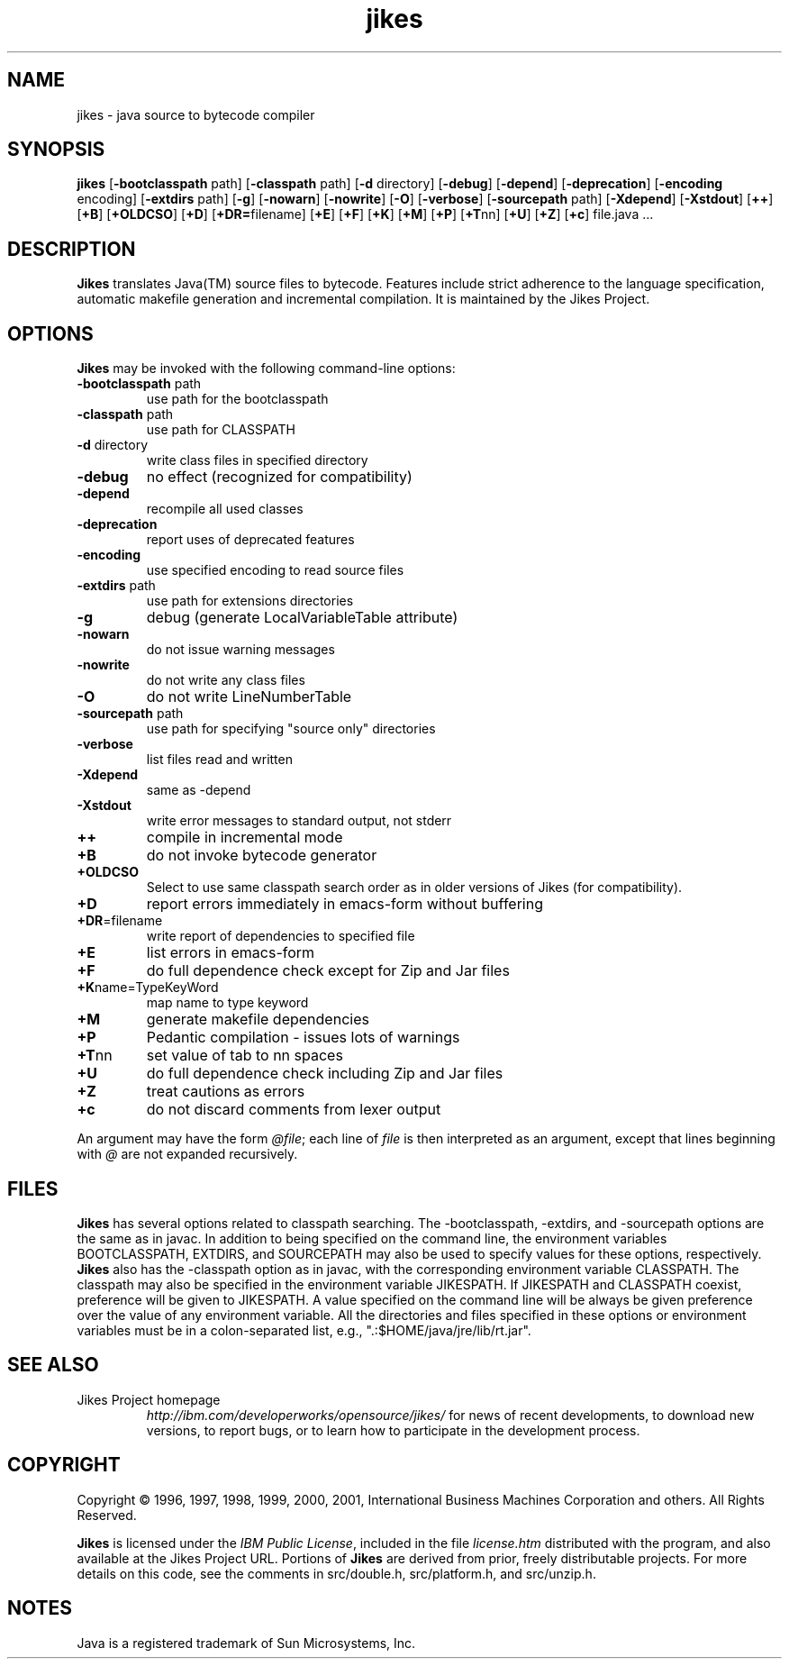 .TH jikes 1
.SH NAME
jikes \- java source to bytecode compiler
.SH SYNOPSIS
\fBjikes\fP
[\fB\-bootclasspath\fP path]
[\fB\-classpath\fP path]
[\fB\-d\fP directory]
[\fB\-debug\fP]
[\fB\-depend\fP]
[\fB\-deprecation\fP]
[\fB\-encoding\fP encoding]
[\fB\-extdirs\fP path]
[\fB\-g\fP]
[\fB\-nowarn\fP]
[\fB\-nowrite\fP]
[\fB\-O\fP]
[\fB\-verbose\fP]
[\fB\-sourcepath\fP path]
[\fB\-Xdepend\fP]
[\fB\-Xstdout\fP]
[\fB\+\+\fP]
[\fB\+B\fP]
[\fB\+OLDCSO\fP]
[\fB\+D\fP]
[\fB\+DR=\fPfilename]
[\fB\+E\fP]
[\fB\+F\fP]
[\fB\+K\fP]
[\fB\+M\fP]
[\fB\+P\fP]
[\fB\+T\fPnn]
[\fB\+U\fP]
[\fB\+Z\fP]
[\fB\+c\fP]
file.java
\&.\|.\|.
.SH DESCRIPTION
\fBJikes\fP translates Java(TM) source files to bytecode. Features
include strict adherence to the language specification, automatic
makefile generation and incremental compilation. It is maintained
by the Jikes Project.

.SH OPTIONS
\fBJikes\fP may be invoked with the following command-line options:
.TP
\fB\-bootclasspath\fP path
use path for the bootclasspath
.TP
\fB\-classpath\fP path
use path for CLASSPATH
.TP
\fB\-d\fP directory
write class files in specified directory
.TP
\fB\-debug
no effect (recognized for compatibility)
.TP
\fB\-depend
recompile all used classes
.TP
\fB\-deprecation
report uses of deprecated features
.TP
\fB\-encoding
use specified encoding to read source files
.TP
\fB\-extdirs\fP path
use path for extensions directories
.TP
\fB\-g
debug (generate LocalVariableTable attribute)
.TP
\fB\-nowarn
do not issue warning messages
.TP
\fB\-nowrite
do not write any class files
.TP
\fB\-O
do not write LineNumberTable
.TP
\fB\-sourcepath\fP path
use path for specifying "source only" directories
.TP
\fB\-verbose
list files read and written
.TP
\fB\-Xdepend
same as -depend
.TP
\fB\-Xstdout
write error messages to standard output, not stderr
.TP
\fB\+\+
compile in incremental mode
.TP
\fB\+B
do not invoke bytecode generator
.TP
\fB\+OLDCSO
Select to use same classpath search order as in older versions of Jikes (for compatibility). 
.TP
\fB\+D
report errors immediately in emacs-form without buffering
.TP
\fB\+DR\fP\=filename
write report of dependencies to specified file
.TP
\fB\+E
list errors in emacs-form
.TP
\fB\+F
do full dependence check except for Zip and Jar files
.TP
\fB\+K\fPname\=TypeKeyWord
map name to type keyword
.TP
\fB\+M
generate makefile dependencies
.TP
\fB\+P
Pedantic compilation - issues lots of warnings
.TP
\fB\+T\fPnn
set value of tab to nn spaces
.TP
\fB\+U
do full dependence check including Zip and Jar files
.TP
\fB\+Z
treat cautions as errors
.TP
\fB\+c
do not discard comments from lexer output
.PP
An argument may have the form \fI@file\fP; each line of \fIfile\fP is
then interpreted as an argument, except that lines beginning with
\fI@\fP are not expanded recursively.

.SH FILES
\fBJikes\fP has several options related to classpath searching.
The -bootclasspath, -extdirs, and -sourcepath options are the same
as in javac.  In addition to being specified on the command line, the
environment variables BOOTCLASSPATH, EXTDIRS, and SOURCEPATH may also be
used to specify values for these options, respectively.  \fBJikes\fP also
has the -classpath option as in javac, with the corresponding environment
variable CLASSPATH.  The classpath may also be specified in the environment
variable JIKESPATH.  If JIKESPATH and CLASSPATH coexist, preference will be
given to JIKESPATH.  A value specified on the command line will be always
be given preference over the value of any environment variable.  All the
directories and files specified in these options or environment variables
must be in a colon-separated list, e.g., ".:$HOME/java/jre/lib/rt.jar".
.SH "SEE ALSO"
.TP
Jikes Project homepage 
\fIhttp://ibm.com/developerworks/opensource/jikes/\fP
for news of recent developments,
to download new versions, 
to report bugs, or 
to learn how to participate in the development process.

.SH COPYRIGHT
Copyright \(co 1996, 1997, 1998, 1999, 2000, 2001,
International Business Machines Corporation and others. All Rights Reserved.
.PP
\fBJikes\fP is licensed under the \fIIBM Public License\fP, included
in the file \fIlicense.htm\fP distributed with the program, and also
available at the Jikes Project URL.
.pp
Portions of \fBJikes\fP are derived from prior, freely distributable
projects.  For more details on this code, see the comments in
src/double.h, src/platform.h, and src/unzip.h.

.SH NOTES
Java is a registered trademark of Sun Microsystems, Inc.
